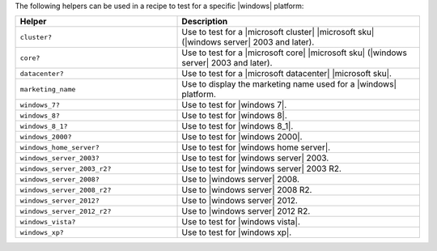 .. The contents of this file are included in multiple topics.
.. This file should not be changed in a way that hinders its ability to appear in multiple documentation sets.


The following helpers can be used in a recipe to test for a specific |windows| platform:

.. list-table::
   :widths: 200 300
   :header-rows: 1

   * - Helper
     - Description
   * - ``cluster?``
     - Use to test for a |microsoft cluster| |microsoft sku| (|windows server| 2003 and later).
   * - ``core?``
     - Use to test for a |microsoft core| |microsoft sku| (|windows server| 2003 and later).
   * - ``datacenter?``
     - Use to test for a |microsoft datacenter| |microsoft sku|.
   * - ``marketing_name``
     - Use to display the marketing name used for a |windows| platform.
   * - ``windows_7?``
     - Use to test for |windows 7|.
   * - ``windows_8?``
     - Use to test for |windows 8|.
   * - ``windows_8_1?``
     - Use to test for |windows 8_1|.
   * - ``windows_2000?``
     - Use to test for |windows 2000|.
   * - ``windows_home_server?``
     - Use to test for |windows home server|.
   * - ``windows_server_2003?``
     - Use to test for |windows server| 2003.
   * - ``windows_server_2003_r2?``
     - Use to test for |windows server| 2003 R2.
   * - ``windows_server_2008?``
     - Use to |windows server| 2008.
   * - ``windows_server_2008_r2?``
     - Use to |windows server| 2008 R2.
   * - ``windows_server_2012?``
     - Use to |windows server| 2012.
   * - ``windows_server_2012_r2?``
     - Use to |windows server| 2012 R2.
   * - ``windows_vista?``
     - Use to test for |windows vista|.
   * - ``windows_xp?``
     - Use to test for |windows xp|.




